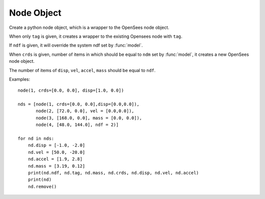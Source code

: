 .. _node-obj:

Node Object
===========

.. index:: object: node

.. class:: node(tag,crds=[],disp=[],vel=[],accel=[],mass=[],ndf=0)

   Create a python node object, which
   is a wrapper to the OpenSees node object.
	   
   When only ``tag`` is given, it creates a wrapper to
   the existing Opensees node with ``tag``.

   If ``ndf`` is given,
   it will override the system ndf set by :func:`model`.
	   
   When ``crds`` is given, number of items in which 
   should be equal to ``ndm`` set by :func:`model`,
   it creates a new OpenSees node object.
	   
   The number of items of ``disp``, ``vel``, ``accel``, ``mass``
   should be equal to ``ndf``.
   


   .. attribute:: tag
      
      A class attribute.
      The unique tag of the node object, which is
      same in python and in OpenSees.
      You **can't** set a tag of node.

   .. attribute:: crds

      A class attribute.
      A list of nodal coordinates.
      You **can** both set and get it.

   .. attribute:: disp

      A class attribute.
      A list of nodal displacements
      You **can** both set and get it.

   .. attribute:: vel

      A class attribute.
      A list of nodal velocities
      You **can** both set and get it.

   .. attribute:: accel

      A class attribute.
      A list of nodal accelerations
      You **can** both set and get it.

   .. attribute:: mass

      A class attribute.
      A list of nodal mass.
      You **can** both set and get it.

   .. attribute:: ndf

      A class attribute.
      The number of degrees of freedoms of the node.
      You **can't** set the ndf of a node.

   .. method:: remove()

      A class method. Remove the corresponding OpenSees node object.
	       
      .. note::
      
	 The python :class:`node` object is not removed, but
	 any operation on the python :class:`node` object will fail.

   .. method:: __str__()

      The string reprsentation of the node. Usually
      used in the `print`_ function.

   Examples::

     node(1, crds=[0.0, 0.0], disp=[1.0, 0.0])

     nds = [node(1, crds=[0.0, 0.0],disp=[0.0,0.0]),
            node(2, [72.0, 0.0], vel = [0.0,0.0]),
            node(3, [168.0, 0.0], mass = [0.0, 0.0]),
            node(4, [48.0, 144.0], ndf = 2)]

     for nd in nds:
         nd.disp = [-1.0, -2.0]
	 nd.vel = [50.0, -20.0]
	 nd.accel = [1.9, 2.8]
	 nd.mass = [3.19, 0.12]
	 print(nd.ndf, nd.tag, nd.mass, nd.crds, nd.disp, nd.vel, nd.accel)
	 print(nd)
         nd.remove()



.. _print: https://docs.python.org/3/library/functions.html#print
